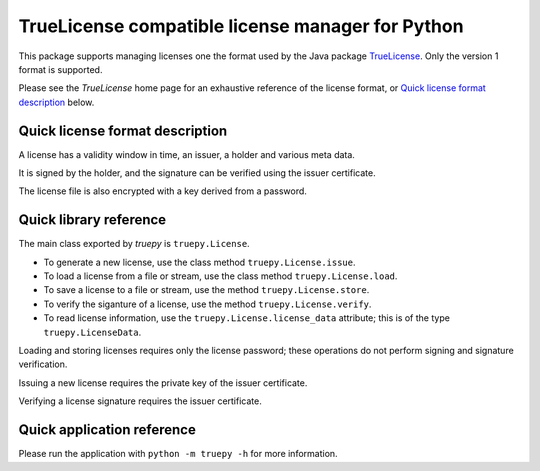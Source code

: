 TrueLicense compatible license manager for Python
=================================================

This package supports managing licenses one the format used by the Java package
`TrueLicense <https://truelicense.java.net/>`_. Only the version 1 format is
supported.

Please see the *TrueLicense* home page for an exhaustive reference of the
license format, or `Quick license format description`_ below.


Quick license format description
--------------------------------

A license has a validity window in time, an issuer, a holder and various meta
data.

It is signed by the holder, and the signature can be verified using the issuer
certificate.

The license file is also encrypted with a key derived from a password.


Quick library reference
-----------------------

The main class exported by *truepy* is ``truepy.License``.

- To generate a new license, use the class method ``truepy.License.issue``.
- To load a license from a file or stream, use the class method
  ``truepy.License.load``.
- To save a license to a file or stream, use the method
  ``truepy.License.store``.
- To verify the siganture of a license, use the method
  ``truepy.License.verify``.
- To read license information, use the ``truepy.License.license_data``
  attribute; this is of the type ``truepy.LicenseData``.

Loading and storing licenses requires only the license password; these
operations do not perform signing and signature verification.

Issuing a new license requires the private key of the issuer certificate.

Verifying a license signature requires the issuer certificate.


Quick application reference
---------------------------

Please run the application with ``python -m truepy -h`` for more information.
